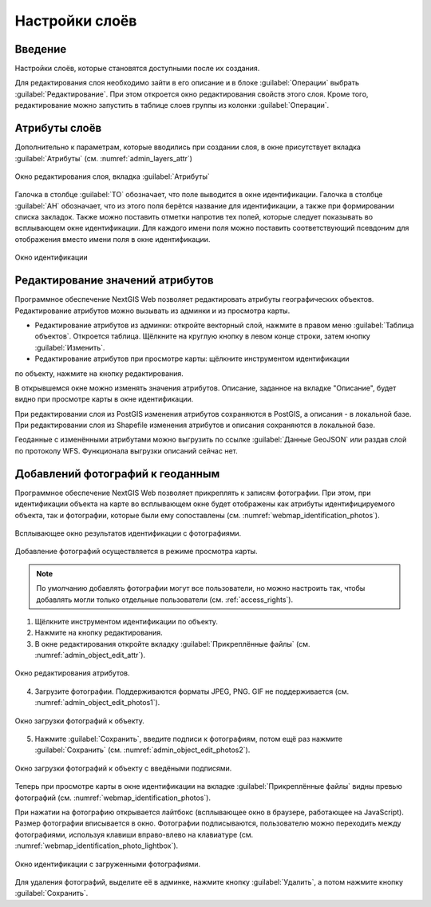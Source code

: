 .. sectionauthor:: Артём Светлов <artem.svetlov@nextgis.ru>

.. _change_layers:

Настройки слоёв
================================

Введение
---------

Настройки слоёв, которые становятся доступными после их создания.

Для редактирования слоя необходимо зайти в его описание и в блоке :guilabel:`Операции` выбрать :guilabel:`Редактирование`. При этом откроется окно редактирования свойств 
этого слоя. Кроме того, редактирование можно запустить в таблице слоев группы из колонки :guilabel:`Операции`.

.. _attributes:

Атрибуты слоёв
---------------

Дополнительно к параметрам, которые вводились при создании слоя, в окне присутствует вкладка :guilabel:`Атрибуты` (см. :numref:`admin_layers_attr`)


.. figure:: _static/admin_layers_attr.png
   :name: admin_layers_attr
   :align: center
   :width: 18cm

   Окно редактирования слоя, вкладка :guilabel:`Атрибуты`

Галочка в столбце :guilabel:`ТО` обозначает, что поле выводится в окне идентификации.
Галочка в столбце :guilabel:`АН` обозначает, что из этого поля берётся название для 
идентификации, а также при формировании списка закладок. Также можно поставить отметки 
напротив тех полей, которые следует показывать во всплывающем окне идентификации. 
Для каждого имени поля можно поставить соответствующий псевдоним для отображения 
вместо имени поля в окне идентификации.


.. figure:: _static/webmap_identification.png
   :name: webmap_identification
   :align: center
   :width: 18cm

   Окно идентификации

.. _attributes-edit:

Редактирование значений атрибутов
----------------------------------

Программное обеспечение NextGIS Web позволяет редактировать атрибуты географических 
объектов. Редактирование атрибутов можно вызывать из админки и из просмотра карты. 

* Редактирование атрибутов из админки: откройте векторный слой, нажмите в правом меню :guilabel:`Таблица объектов`. Откроется таблица. Щёлкните на круглую кнопку в левом конце строки, затем кнопку :guilabel:`Изменить`.

* Редактирование атрибутов при просмотре карты: щёлкните инструментом идентификации 
по объекту, нажмите на кнопку редактирования.

В открывшемся окне можно изменять значения атрибутов. 
Описание, заданное на вкладке "Описание", будет видно при просмотре карты в окне идентификации. 

При редактировании слоя из PostGIS изменения атрибутов сохраняются в PostGIS, а 
описания - в локальной базе. 
При редактировании слоя из Shapefile изменения атрибутов и описания сохраняются 
в локальной базе. 

Геоданные с изменёнными атрибутами можно выгрузить по ссылке  :guilabel:`Данные GeoJSON` 
или раздав слой по протоколу WFS. Функционала выгрузки описаний сейчас нет.


.. _add-photos:

Добавлений фотографий к геоданным
----------------------------------

Программное обеспечение NextGIS Web позволяет прикреплять к записям фотографии. 
При этом, при идентификации объекта на карте во всплывающем окне будет отображены 
как атрибуты идентифицируемого объекта, так и фотографии, которые были ему сопоставлены (см. :numref:`webmap_identification_photos`).

.. figure:: _static/webmap_identification_photos.png
   :name: webmap_identification_photos
   :align: center
   :width: 18cm

   Всплывающее окно результатов идентификации с фотографиями.


Добавление фотографий осуществляется в режиме просмотра карты. 

.. note:: По умолчанию добавлять фотографии могут все пользователи, но можно настроить так, чтобы добавлять могли только отдельные пользователи (см. :ref:`access_rights`).

1. Щёлкните инструментом идентификации по объекту.

2. Нажмите на кнопку редактирования.

3. В окне редактирования откройте вкладку :guilabel:`Прикреплённые файлы` (см. :numref:`admin_object_edit_attr`).

.. figure:: _static/admin_object_edit_attr.png
   :name: admin_object_edit_attr
   :align: center
   :width: 18cm

   Окно редактирования атрибутов.


4. Загрузите фотографии. Поддерживаются форматы JPEG, PNG. GIF не поддерживается (см. :numref:`admin_object_edit_photos1`).

.. figure:: _static/admin_object_edit_photos1.png
   :name: admin_object_edit_photos1
   :align: center
   :width: 18cm

   Окно загрузки фотографий к объекту.

 
5. Нажмите :guilabel:`Сохранить`, введите подписи к фотографиям, потом ещё раз нажмите :guilabel:`Сохранить`  (см. :numref:`admin_object_edit_photos2`).

.. figure:: _static/admin_object_edit_photos2.png
   :name: admin_object_edit_photos2
   :align: center
   :width: 18cm

   Окно загрузки фотографий к объекту с введёными подписями.

Теперь при просмотре карты в окне идентификации на вкладке :guilabel:`Прикреплённые файлы` 
видны превью фотографий  (см. :numref:`webmap_identification_photos`).


При нажатии на фотографию открывается лайтбокс (всплывающее окно в браузере, работающее 
на JavaScript). Размер фотографии вписывается в окно. Фотографии подписываются, 
пользователю можно переходить между фотографиями, используя клавиши вправо-влево 
на клавиатуре (см. :numref:`webmap_identification_photo_lightbox`).

.. figure:: _static/webmap_identification_photo_lightbox.png
   :name: webmap_identification_photo_lightbox
   :align: center
   :width: 18cm

   Окно идентификации с загруженными фотографиями.  


Для удаления фотографий, выделите её в админке, нажмите кнопку :guilabel:`Удалить`, а потом нажмите кнопку :guilabel:`Сохранить`.

